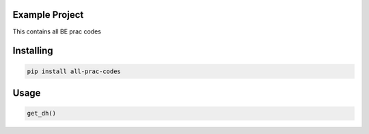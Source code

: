 

Example Project
===============
This contains all BE prac codes

Installing
============

.. code-block:: bash

    pip install all-prac-codes

Usage
=====

.. code-block:: bash

    get_dh()